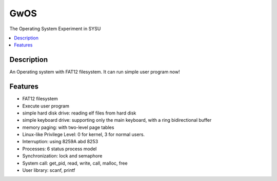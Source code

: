 ====
GwOS
====

The Operating System Experiment in SYSU

.. contents:: :local:

Description
-----------
An Operating system with FAT12 filesystem. It can run simple user program now!

Features
--------
* FAT12 filesystem
* Execute user program
* simple hard disk drive: reading elf files from hard disk 
* simple keyboard drive: supporting only the main keyboard, with a ring bidirectional buffer
* memory paging: with two-level page tables
* Linux-like Privilege Level: 0 for kernel, 3 for normal users.
* Interruption: using 8259A abd 8253
* Processes: 6 status process model
* Synchronization: lock and semaphore
* System call: get_pid, read, write, call, malloc, free 
* User library: scanf, printf

